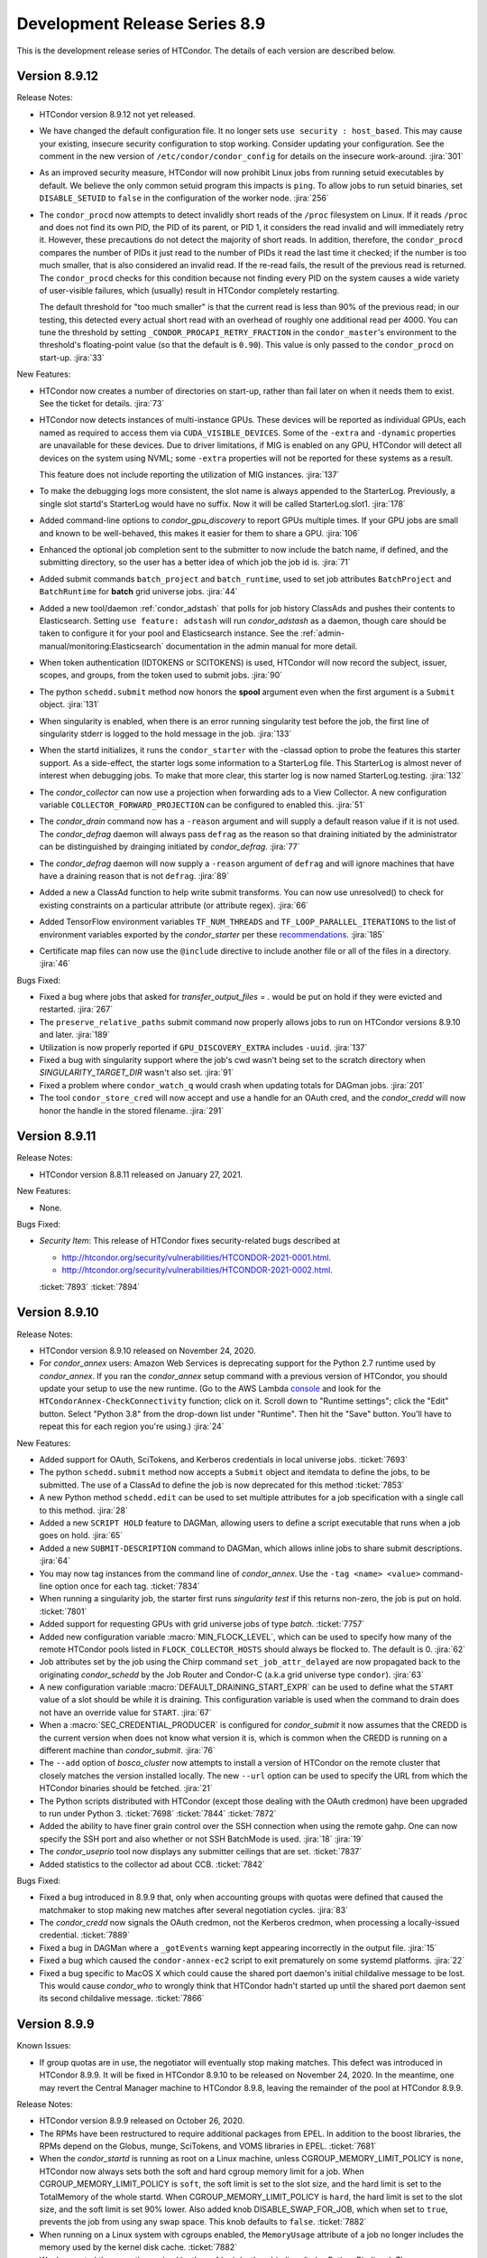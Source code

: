 Development Release Series 8.9
==============================

This is the development release series of HTCondor. The details of each
version are described below.

Version 8.9.12
--------------

Release Notes:

.. HTCondor version 8.9.12 released on Month Date, 2021.

- HTCondor version 8.9.12 not yet released.

- We have changed the default configuration file.  It no longer sets
  ``use security : host_based``.  This may cause your existing, insecure
  security configuration to stop working.  Consider updating your
  configuration.  See the comment in the new version of
  ``/etc/condor/condor_config`` for details on the insecure work-around.
  :jira:`301`

- As an improved security measure, HTCondor will now prohibit Linux jobs
  from running setuid executables by default.  We believe the only common setuid
  program this impacts is ``ping``.  To allow jobs to run setuid binaries,
  set ``DISABLE_SETUID`` to ``false`` in the configuration of the worker
  node.
  :jira:`256`

- The ``condor_procd`` now attempts to detect invalidly short reads of
  the ``/proc`` filesystem on Linux.  If it reads ``/proc`` and does not
  find its own PID, the PID of its parent, or PID 1, it considers the read
  invalid and will immediately retry it.  However, these precautions do
  not detect the majority of short reads.  In addition, therefore, the
  ``condor_procd`` compares the number of PIDs it just read to the number
  of PIDs it read the last time it checked; if the number is too much
  smaller, that is also considered an invalid read.  If the re-read fails,
  the result of the previous read is returned.  The ``condor_procd`` checks
  for this condition because not finding every PID on the system causes
  a wide variety of user-visible failures, which (usually) result in HTCondor
  completely restarting.

  The default threshold for "too much smaller" is that the current read is less
  than 90% of the previous read; in our testing, this detected every actual
  short read with an overhead of roughly one additional read per 4000.  You
  can tune the threshold by setting ``_CONDOR_PROCAPI_RETRY_FRACTION``
  in the ``condor_master``'s environment to the threshold's floating-point
  value (so that the default is ``0.90``).  This value is only passed to the
  ``condor_procd`` on start-up.
  :jira:`33`

New Features:

- HTCondor now creates a number of directories on start-up, rather than
  fail later on when it needs them to exist.  See the ticket for details.
  :jira:`73`

- HTCondor now detects instances of multi-instance GPUs.  These devices will
  be reported as individual GPUs, each named as required to access them via
  ``CUDA_VISIBLE_DEVICES``.  Some of the ``-extra`` and ``-dynamic``
  properties are unavailable for these devices.  Due to driver limitations,
  if MIG is enabled on any GPU, HTCondor will detect all devices on the system
  using NVML; some ``-extra`` properties will not be reported for these
  systems as a result.

  This feature does not include reporting the utilization of MIG instances.
  :jira:`137`

- To make the debugging logs more consistent, the slot name is always
  appended to the StarterLog.  Previously, a single slot startd's 
  StarterLog would have no suffix.  Now it will be called StarterLog.slot1.
  :jira:`178`
  
- Added command-line options to *condor_gpu_discovery* to report GPUs
  multiple times.  If your GPU jobs are small and known to be well-behaved,
  this makes it easier for them to share a GPU.
  :jira:`106`

- Enhanced the optional job completion sent to the submitter to now
  include the batch name, if defined, and the submitting directory,
  so the user has a better idea of which job the job id is.
  :jira:`71`

- Added submit commands ``batch_project`` and ``batch_runtime``, used to
  set job attributes ``BatchProject`` and ``BatchRuntime`` for **batch**
  grid universe jobs.
  :jira:`44`

- Added a new tool/daemon :ref:`condor_adstash` that polls for job history
  ClassAds and pushes their contents to Elasticsearch. Setting ``use
  feature: adstash`` will run *condor_adstash* as a daemon, though
  care should be taken to configure it for your pool and Elasticsearch
  instance. See the :ref:`admin-manual/monitoring:Elasticsearch`
  documentation in the admin manual for more detail.

- When token authentication (IDTOKENS or SCITOKENS) is used, HTCondor will
  now record the subject, issuer, scopes, and groups, from the token used to
  submit jobs.
  :jira:`90`

- The python ``schedd.submit`` method now honors the **spool** argument
  even when the first argument is a ``Submit`` object.
  :jira:`131`

- When singularity is enabled, when there is an error running singularity
  test before the job, the first line of singularity stderr is logged to 
  the hold message in the job.
  :jira:`133`

- When the startd initializes, it runs the ``condor_starter`` with the
  -classad option to probe the features this starter support.  As a
  side-effect, the starter logs some information to a StarterLog file.
  This StarterLog is almost never of interest when debugging jobs. To
  make that more clear, this starter log is now named StarterLog.testing.
  :jira:`132`

- The *condor_collector* can now use a projection when forwarding ads to a
  View Collector.  A new configuration variable ``COLLECTOR_FORWARD_PROJECTION``
  can be configured to enabled this.
  :jira:`51`

- The *condor_drain* command now has a ``-reason`` argument and will supply a default
  reason value if it is not used.  The *condor_defrag* daemon will always pass ``defrag``
  as the reason so that draining initiated by the administrator can be distinguished
  by drainging initiated by *condor_defrag*.
  :jira:`77`

- The  *condor_defrag* daemon will now supply a ``-reason`` argument of ``defrag``
  and will ignore machines that have have a draining reason that is not ``defrag``.
  :jira:`89`

- Added a new a ClassAd function to help write submit transforms.  You can now use unresolved()
  to check for existing constraints on a particular attribute (or attribute regex).
  :jira:`66`

- Added TensorFlow environment variables ``TF_NUM_THREADS`` and
  ``TF_LOOP_PARALLEL_ITERATIONS`` to the list of environment variables
  exported by the *condor_starter* per these
  `recommendations <https://github.com/theislab/diffxpy/blob/master/docs/parallelization.rst>`_.
  :jira:`185`

- Certificate map files can now use the ``@include`` directive to include another file
  or all of the files in a directory.
  :jira:`46`


Bugs Fixed:

- Fixed a bug where jobs that asked for `transfer_output_files = .` would
  be put on hold if they were evicted and restarted.
  :jira:`267`

- The ``preserve_relative_paths`` submit command now properly allows jobs
  to run on HTCondor versions 8.9.10 and later.
  :jira:`189`

- Utilization is now properly reported if ``GPU_DISCOVERY_EXTRA`` includes
  ``-uuid``.
  :jira:`137`

- Fixed a bug with singularity support where the job's cwd wasn't
  being set to the scratch directory when `SINGULARITY_TARGET_DIR` wasn't
  also set.
  :jira:`91`

- Fixed a problem where ``condor_watch_q`` would crash when updating totals for DAGman jobs.
  :jira:`201`

- The tool ``condor_store_cred`` will now accept and use a handle for an OAuth
  cred, and the *condor_credd* will now honor the handle in the stored filename.
  :jira:`291`

Version 8.9.11
--------------

Release Notes:

- HTCondor version 8.8.11 released on January 27, 2021.

New Features:

- None.

Bugs Fixed:

-  *Security Item*: This release of HTCondor fixes security-related bugs
   described at

   -  `http://htcondor.org/security/vulnerabilities/HTCONDOR-2021-0001.html <http://htcondor.org/security/vulnerabilities/HTCONDOR-2021-0001.html>`_.
   -  `http://htcondor.org/security/vulnerabilities/HTCONDOR-2021-0002.html <http://htcondor.org/security/vulnerabilities/HTCONDOR-2021-0002.html>`_.

   :ticket:`7893`
   :ticket:`7894`

Version 8.9.10
--------------

Release Notes:

- HTCondor version 8.9.10 released on November 24, 2020.

- For *condor_annex* users: Amazon Web Services is deprecating support for
  the Python 2.7 runtime used by *condor_annex*.  If you ran the
  *condor_annex* setup command with a previous version of HTCondor, you
  should update your setup to use the new runtime.  (Go to the AWS Lambda
  `console <https://console.aws.amazon.com/lambda>`_ and look for the
  ``HTCondorAnnex-CheckConnectivity`` function; click on it.  Scroll
  down to "Runtime settings"; click the "Edit" button.  Select "Python 3.8"
  from the drop-down list under "Runtime".  Then hit the "Save" button.
  You'll have to repeat this for each region you're using.)
  :jira:`24`

New Features:

- Added support for OAuth, SciTokens, and Kerberos credentials in local
  universe jobs.
  :ticket:`7693`

- The python ``schedd.submit`` method now accepts a ``Submit`` object and itemdata
  to define the jobs, to be submitted.  The use of a ClassAd to define the job is now deprecated
  for this method
  :ticket:`7853`

- A new Python method ``schedd.edit`` can be used to set multiple attributes for a job specification
  with a single call to this method.
  :jira:`28`

- Added a new ``SCRIPT HOLD`` feature to DAGMan, allowing users to define a
  script executable that runs when a job goes on hold.
  :jira:`65`

- Added a new ``SUBMIT-DESCRIPTION`` command to DAGMan, which allows inline
  jobs to share submit descriptions.
  :jira:`64`

- You may now tag instances from the command line of `condor_annex`.  Use
  the ``-tag <name> <value>`` command-line option once for each tag.
  :ticket:`7834`

- When running a singularity job, the starter first runs `singularity test`
  if this returns non-zero, the job is put on hold.
  :ticket:`7801`

- Added support for requesting GPUs with grid universe jobs of type `batch`.
  :ticket:`7757`

- Added new configuration variable :macro:`MIN_FLOCK_LEVEL`, which can be
  used to specify how many of the remote HTCondor pools listed in
  ``FLOCK_COLLECTOR_HOSTS`` should always be flocked to.
  The default is 0.
  :jira:`62`

- Job attributes set by the job using the Chirp command
  ``set_job_attr_delayed`` are now propagated back to the originating
  *condor_schedd* by the Job Router and Condor-C (a.k.a grid universe type
  ``condor``).
  :jira:`63`

- A new configuration variable :macro:`DEFAULT_DRAINING_START_EXPR` can be used to define
  what the ``START`` value of a slot should be while it is draining. This configuration variable
  is used when the command to drain does not have an override value for ``START``.
  :jira:`67`

- When a :macro:`SEC_CREDENTIAL_PRODUCER` is configured for *condor_submit* it now
  assumes that the CREDD is the current version when does not know what version it is,
  which is common when the CREDD is running on a different machine than *condor_submit*.
  :jira:`76`

- The ``--add`` option of *bosco_cluster* now attempts to install a version
  of HTCondor on the remote cluster that closely matches the version installed
  locally.
  The new ``--url`` option can be used to specify the URL from which the
  HTCondor binaries should be fetched.
  :jira:`21`

- The Python scripts distributed with HTCondor (except those dealing
  with the OAuth credmon) have been upgraded to run under Python 3.
  :ticket:`7698`
  :ticket:`7844`
  :ticket:`7872`

- Added the ability to have finer grain control over the SSH connection when
  using the remote gahp. One can now specify the SSH port and also
  whether or not SSH BatchMode is used.
  :jira:`18`
  :jira:`19`

-  The *condor_useprio* tool now displays any submitter ceilings that are set.
   :ticket:`7837`

- Added statistics to the collector ad about CCB.
  :ticket:`7842`

Bugs Fixed:

- Fixed a bug introduced in 8.9.9 that, only when accounting groups with quotas
  were defined that caused the matchmaker to stop making new matches after several
  negotiation cycles.
  :jira:`83`

- The *condor_credd* now signals the OAuth credmon, not the Kerberos credmon,
  when processing a locally-issued credential.
  :ticket:`7889`

- Fixed a bug in DAGMan where a ``_gotEvents`` warning kept appearing
  incorrectly in the output file.
  :jira:`15`
  
- Fixed a bug which caused the ``condor-annex-ec2`` script to exit prematurely
  on some systemd platforms.
  :jira:`22`

- Fixed a bug specific to MacOS X which could cause the shared port daemon's
  initial childalive message to be lost.  This would cause `condor_who` to
  wrongly think that HTCondor hadn't started up until the shared port daemon
  sent its second childalive message.
  :ticket:`7866`

Version 8.9.9
-------------

Known Issues:

- If group quotas are in use, the negotiator will eventually stop making
  matches. This defect was introduced in HTCondor 8.9.9. It will be fixed in
  HTCondor 8.9.10 to be released on November 24, 2020.
  In the meantime, one may revert the Central Manager machine to HTCondor
  8.9.8, leaving the remainder of the pool at HTCondor 8.9.9.

Release Notes:

-  HTCondor version 8.9.9 released on October 26, 2020.

-  The RPMs have been restructured to require additional packages from EPEL.
   In addition to the boost libraries, the RPMs depend on the Globus, munge,
   SciTokens, and VOMS libraries in EPEL.
   :ticket:`7681`

-  When the *condor_startd* is running as root on a Linux machine,
   unless CGROUP_MEMORY_LIMIT_POLICY is ``none``, HTCondor now always
   sets both the soft and hard cgroup memory limit for a job. When
   CGROUP_MEMORY_LIMIT_POLICY is ``soft``, the soft limit is set to the
   slot size, and the hard limit is set to the TotalMemory of the whole
   startd.  When CGROUP_MEMORY_LIMIT_POLICY is ``hard``, the hard limit
   is set to the slot size, and the soft limit is set 90% lower.
   Also added knob DISABLE_SWAP_FOR_JOB, which when set to ``true``, 
   prevents the job from using any swap space. This knob defaults to ``false``.
   :ticket:`7882`

- When running on a Linux system with cgroups enabled, the ``MemoryUsage``
  attribute of a job no longer includes the memory used by the kernel disk
  cache.
  :ticket:`7882`

-  We deprecated the exceptions raised by the
   :ref:`apis/python-bindings/index:Python Bindings`.  The new
   exceptions all inherit from :class:`~htcondor.HTCondorException` or
   :class:`~classad.ClassAdException`, according to the originating module.  For
   backwards-compatibility, the new exceptions all also inherit the class
   of each exception type they replaced.
   :ticket:`6935`

-  We changed the default value of ``PROCD_ADDRESS`` on Windows to make it
   less likely for multiple instances of HTCondor on the machine to collide.
   :ticket:`7789`

-  The *condor_schedd* will no longer modify a job's ``User`` attribute when the job's
   ``NiceUser`` attribute is set.  The ``nice_user`` submit keyword is now implemented
   entirely by *condor_submit*.   Because of this change the ``nice_user`` mechanism
   will only work when *condor_submit* and the *condor_schedd* are both version 8.9.9 or later.
   :ticket:`7783`

New Features:

-  You may now instruct HTCondor to record certain information about the
   files present in the top level of a job's sandbox and the job's environment
   variables.  The list of files is recorded when transfer-in completes
   and again when transfer-out starts.  Set ``manifest`` to ``true`` in your
   submit file to enable, or ``manifest_dir`` to specify where the lists
   are recorded.  See the :ref:`man-pages/condor_submit:*condor_submit*`
   man page for details.
   :ticket:`7381`

   This feature is not presently available on Windows.

- DAGMan now waits for ``PROVISIONER`` nodes to reach a ready status before 
  submitting any other jobs.
  :ticket:`7610`

- Added a ``-Dot`` argument to *condor_dagman* which tells DAGMan to simply
  output a .dot file graphic representation of the dag, then exit immediately
  without submitting any jobs.
  :ticket:`7796`

- Set a variety of defaults into *condor_dagman* so it can now easily be
  invoked directly from the command line using ``condor_dagman mydag.dag``
  :ticket:`7806`

- Singularity jobs now ignore bind mount directories if the source
  directory for the bind mount does not exist on the host machine
  :ticket:`7807`

- Singularity jobs now ignore bind mount directories if the target
  directory for the bind mount does not exist in the image and
  SINGULARITY_IGNORE_MISSING_BIND_TARGET is set to ``true``
  (default is ``false``).
  :ticket:`7846`

- Improved startup time of the daemons.
  :ticket:`7799`

-  Added a machine-ad attribute, ``LastDrainStopTime``, which records the last
   time a drain command was cancelled.  Added two attributes to the defrag
   daemon's ad, ``RecentCancelsList`` and ``RecentDrainsList``, which record
   information about the last ten cancel or drain commands, respectively,
   that the defrag daemon sent.
   :ticket:`7732`

-  The accounting group that the ``nice_user`` submit command puts jobs into is now
   configurable by setting ``NICE_USER_ACCOUNTING_GROUP_NAME`` in the configuration
   of *condor_submit*.
   :ticket:`7792`

- Python 3 bindings are now available on macOS. They are linked against
  Python 3.8 provided by python.org.
  :ticket:`7090`

-  Added `oauth-services` method to the python-bindings :class:`~htcondor.Submit` class. 
   The python-bindings :class:`~htcondor.CredCheck` class can now be used to check if the
   OAuth services that a job needs are present before the job is submitted.
   :ticket:`7606`

-  The Python API daemon objects :class:`~htcondor.Schedd`, :class:`~htcondor.Startd`,
   :class:`~htcondor.Negotiator` and :class:`~htcondor.Credd` now have a location member
   whose value can be passed to the constructor of a class of the same type to create a new
   object pointing to the same HTCondor daemon.
   :ticket:`7670`

-  The Python API daemon object :class:`~htcondor.Schedd` constructor now accepts None
   and interprets that to be the address of the local HTCondor Schedd.
   :ticket:`7668`

-  The Python API now includes the job status enumeration.
   :ticket:`7726`

-  The Python API methods that take a constraint argument will now accept an :class:``~classad.ExprTree``
   in addition to the native Python types, string, bool, int and None.
   :ticket:`7657`

- Updated the ``htcondor.Submit.from_dag()`` Python binding to support the
  full range of command-line arguments available to *condor_submit_dag*.
  :ticket:`7823`

- Added the :mod:`htcondor.personal` module to the Python bindings. Its primary
  feature is the :class:`htcondor.personal.PersonalPool` class, which is
  responsible for managing the life-cycle of a "personal" single-machine
  HTCondor pool. A personal pool can (for example) be used for testing and
  development of HTCondor workflows before deploying to a larger pool.
  Personal pools do not require administrator/root privileges.
  HTCondor itself must still be installed on your system.
  :ticket:`7745`

- Added a family of version comparison functions to ClassAds.
  :ticket:`7504`

- Added the OAuth2 Credmon (aka "SciTokens Credmon") daemon
  (*condor_credmon_oauth*), WSGI application, helper libraries, example
  configuration, and documentation to HTCondor for Enterprise Linux 7
  platforms.
  :ticket:`7741`

- The *bosco_cluster* can optionally specify the remote installation directory.
  :ticket:`7843`

- HTCondor lets the administrator know when a SciToken mapping contains a
  trailing slash and optionally allow it to map. It is easy for an administrator
  to overlook the trailing slash when cutting a pasting from a browser.
  :ticket:`7557`

Bugs Fixed:

-  Fixed a bug that could cause the *condor_schedd* to abort if a SUBMIT_REQUIREMENT
   prevented a late materialization job from materializing.
   :ticket:`7874`

-  ``condor_annex -check-setup`` now respects the configuration setting
   ``ANNEX_DEFAULT_AWS_REGION``.  In addition, ``condor_annex -setup`` now
   sets ``ANNEX_DEFAULT_AWS_REGION`` if it hasn't already been set.  This
   makes first-time setup in a non-default region much less confusing.
   :ticket:`7832`

-  Fixed a bug introduced in 8.9.6 where enabling pid namespaces in the startd
   would make every job go on hold.
   :ticket:`7797`

-  *condor_watch_q* now correctly groups jobs submitted by DAGMan after
   *condor_watch_q* has started running.
   :ticket:`7800`

-  Fixed a bug in the ClassAd library where calling the ClassAd sum function
   on an empty list returned undefined.  It now returns 0.
   :ticket:`7838`

-  Fixed a bug in Docker Universe that caused a confusing warning message
   about an unaccessible file in /root/.docker 
   :ticket:`7805`

-  Fixed a bug in the *condor_collector* that caused it to handle queries
   from the *condor_negotiator* at normal priority instead of high priority.
   :ticket:`7729`

-  Fixed attribute ``ProportionalSetSizeKb`` to behave the same as
   ``ResidentSetSize`` in the slot ad.
   :ticket:`7787`

-  Removed the Java benchmark ``JavaMFlops`` from the machine ad.
   :ticket:`7795`

-  Read IDTOKENS used by daemons with the correct UID.
   :ticket:`7767`

-  Fixed the Python ``htcondor.Submit.from_dag()`` binding so it now throws an
   ``IOError`` exception when the specified .dag file is not found.
   :ticket:`7808`

-  Fixed a bug that would cause a job to go on hold with a memory usage
   exceeded message in the rare case where the usage could not be obtained.
   :ticket:`7886`

-  *condor_q* no longer prints misleading message about the matchmaker
   when asked to analyze a job.
   :ticket:`5834`

Version 8.9.8
-------------

Release Notes:

- HTCondor version 8.9.8 released on August 6, 2020.

- Fixed some issues with the *condor_schedd* validating attribute values and actions from
  *condor_qedit*. Certain edits could cause the *condor_schedd* to enter an invalid state
  and in some cases would required editing of the job queue to restore the *condor_schedd*
  to operation. While no security exploits are known to be possible, mischievous
  users could potentially disrupt the operation of the *condor_schedd*. A more detailed
  description and workaround for these issues can be found in the ticket.
  :ticket:`7784`

- The ``SHARED_PORT_PORT`` setting is now honored. If you are using
  a non-standard port on machines other than the Central Manager, this
  bug fix will a require configuration change in order to specify
  the non-standard port.
  :ticket:`7697`

-  API change in the Python bindings.  The :class:`classad.ExprTree` constructor
   now tries to parse the entire string passed to it.  Failure results in a
   :class:`SyntaxError`.  This prevents strings like ``"foo = bar"`` from silently
   being parsed as just ``foo`` and causing unexpected results.
   :ticket:`7607`

-  API change in the Python bindings.  The :class:`classad.ExprTree` constructor
   now accepts :class:`classad.ExprTree` (creating an identical copy)
   in addition to strings, making it easier to handle inputs uniformly.
   :ticket:`7654`

-  API change in the Python bindings: we deprecated ``Schedd.negotiate()``.
   :ticket:`7524`

-  API change in the Python bindings: we deprecated the classes
   ``htcondor.Negotiator``, ``htcondor.FileLock``, ``htcondor.EventIterator``,
   and ``htcondor.LogReader``,  as well as the functions ``htcondor.lock()``
   and ``htcondor.read_events()``.
   :ticket:`7690`

- API change in the Python bindings: the methods
  :meth:`htcondor.Schedd.query`,
  :meth:`htcondor.Schedd.xquery`, and
  :meth:`htcondor.Schedd.history`
  now use the argument names ``constraint`` and ``projection``
  (for the query condition and the attributes to return from the query)
  consistently.
  The old argument names (``requirements`` and ``attr_list``) are deprecated,
  but will still work (raising a :class:`FutureWarning` when used) until a future
  release.
  :ticket:`7630`

-  Removed the *condor_dagman* ``node_scheduler`` module, which contains
   earlier implementations of several DAGMan components and has not been used
   in a long time.
   :ticket:`7674`

New Features:

-  Added a new Python bindings sub-package, :mod:`htcondor.dags`, which contains
   tools for writing DAGMan input files programmatically using
   high-level abstractions over the basic DAGMan constructs.
   There is a new tutorial at :doc:`/apis/python-bindings/tutorials/index`
   walking through a basic use case.
   :mod:`htcondor.dags` is very new and its API has not fully stabilized;
   it is possible that there will be deprecations and breaking changes
   in the near future.
   Bug reports and feature requests greatly encouraged!
   :ticket:`7682`

-  Added a new Python bindings subpackage, :mod:`htcondor.htchirp`.
   This subpackage provides the :class:`HTChirp` and :func:`condor_chirp`
   objects for using the Chirp protocol inside a ``+WantIOProxy =
   true`` job.
   :ticket:`7330`

-  Added a new tool, *condor_watch_q*, a live-updating job status tracker
   that does not repeatedly query the *condor_schedd* like ``watch condor_q``
   would. It includes options for colored output, progress bars, and a minimal
   language for exiting when certain conditions are met.
   The man page can be found here: :ref:`condor_watch_q`.
   *condor_watch_q* is still under development;
   several known issues are summarized in the ticket.
   :ticket:`7343`

-  When the *condor_master* starts in background mode, which is the default,
   control is not returned until the background *condor_master* has created
   the MasterLog and is ready to accept commands.
   :ticket:`7667`

-  Added options ``-short-uuid`` and ``-uuid`` to the *condor_gpu_discovery*
   tool. These options use the NVIDIA uuid assigned to each GPU to produce
   stable identifiers for each GPU so that devices can be taken offline without
   causing confusion about which of the remaining devices a job is using.
   :ticket:`7696`

-  Configuration variables of the form :macro:`OFFLINE_MACHINE_RESOURCE_<TAG>` such as
   :macro:`OFFLINE_MACHINE_RESOURCE_GPUs` will now take effect on a *condor_reconfig*.
   :ticket:`7651`

-  HTCondor now supports setting an upper bound on the number of cores user can
   be given.  This is called the submitter ceiling. The ceiling can be set with
   the ``condor_userprio -setceiling`` command line option.
   :ticket:`7702`

-  The *condor_startd* now detects whether user namespaces can be created by
   unprivileged processes.  If so, it advertises the ClassAd attribute
   ``HasUserNamespaces``. In this case, container managers like
   singularity can be run without setuid root.
   :ticket:`7625`

-  Added a :macro:`SEC_CREDENTIAL_SWEEP_DELAY` configuration parameter which
   specifies how long, in seconds, we should wait before cleaning up unused
   credentials.
   :ticket:`7484`

-  *classad_eval* now allows its first (ClassAd) argument to be just the
   interior of a single ClassAd.  That is, you no longer need to surround
   the first argument with square brackets.  This means that
   ``classad_eval 'x = y; y = 7' 'x'`` will now correctly return ``7``.
   :ticket:`7621`

-  *classad_eval* now allows you to freely mix (partial) ClassAds,
   single attribute assignments, and the expressions you want to evaluate.
   This means that ``classad_eval 'x = y' 'y = 7' 'x'`` will now return
   ``7``.  The ad used to evaluate an expression will be printed before
   the expression's result, unless doing so would repeat the previous
   expression's ad; use the ``-quiet`` flag to disable.
   :ticket:`7341`

-  Improved the efficiency of process monitoring in macOS.
   :ticket:`7708`

-  The *condor_startd* now handles :macro:`STARTD_SLOT_ATTRS` after
   :macro:`STARTD_ATTRS` and :macro:`STARTD_PARTITIONABLE_SLOT_ATTRS`
   so that custom slot attributes describing the resources of
   dynamic children can be referred to by :macro:`STARTD_SLOT_ATTRS`
   :ticket:`7588`

-  Updated *condor_q* so when called with the ``-dag`` flag and a DAGMan job
   ID, it will display all jobs running under any nested sub-DAGs.
   :ticket:`7483`

-  Direct job submission in *condor_dagman* now reports warning messages related
   to job submission (for example, possible typos in submit arguments) to help
   debug problems with jobs not running correctly.
   :ticket:`7568`

-  *condor_dagman* now allows jobs to be described with an inline submit
   description, instead of referencing a separate submit file. See the
   :ref:`users-manual/dagman-workflows:inline submit descriptions` section for
   more details.
   :ticket:`7352`

-  Improved messaging for the *condor_drain* tool to indicate that it is only
   draining the single specified *condor_startd*. If the target host has 
   multiple *condor_startd* daemons running, the other instances will not be
   drained.
   :ticket:`7664`

-  Added new authentication method names ``FAMILY`` and ``MATCH``.
   These represent automated establishment of trust between daemons.
   They can not be used as values for configuration parameters such as
   :macro:`SEC_DEFAULT_AUTHENTICATION_METHODS`.
   ``FAMILY`` represents a security session between daemons within the same
   family of OS processes.
   ``MATCH`` represents a security session between daemons mediated through
   a central manager (*condor_collector* and *condor_negotiator*) that both
   daemons trust.
   These values will be most visible in the attribute
   ``AuthenticationMethod`` in ClassAds advertised in the *condor_collector*.
   :ticket:`7683`

- Added a new submit file option, ``docker_network_type = none``, which
  causes a docker universe job to not have any network connectivity.
  :ticket:`7701`

- Docker jobs now respect CPU Affinity.
  :ticket:`7627`

- Added a ``debug`` option to *bosco_cluster* to help diagnose ssh failures.
  :ticket:`7712`

- The *condor_submit* executable will not abort if the submitting user has a
  gid of 0.  Jobs still will not run with root privileges, but this allows jobs to
  be submitted which are assigned an ``Owner`` via the result of user mapping
  from authentication.
  :ticket:`7662`

- The *condor_store_cred* tool can now be used to manage different
  kinds of credentials, including Password, Kerberos, and OAuth.
  :ticket:`6868`

Bugs Fixed:

- Fixed a segmentation fault in the *condor_schedd* that could happen on some platforms
  when handling certain *condor_startd* failures after invoking *condor_now*.
  :ticket:`7692`

- *classad_eval* no longer ignores trailing garbage in its first (ClassAd)
  argument.  This prevents  ``classad_eval 'x = y; y = 7' 'x'`` from
  incorrectly returning ``undefined``.
  :ticket:`7621`

- An ID token at the end of a file lacking a trailing newline is no longer ignored.
  :ticket:`7499`

- *condor_token_request_list* will now correctly list requests with request IDs
  starting with the number ``0``.
  :ticket:`7641`

- Fixed a bug introduced in 8.9.3 that cause the *condor_chirp* tool to crash
  when passed the ``getfile`` argument.
  :ticket:`7612`

- Added ``OMP_THREAD_LIMIT`` to list of environment variables to let programs like
  ``R`` know the maximum number of threads it should use.
  :ticket:`7649`

- Fixed a bug in Docker Universe that prevented administrator-defined
  bind-mounts from working correctly.
  :ticket:`7635`

- If the administrator of an execute machine has disabled file transfer plugins
  by setting :macro:`ENABLE_URL_TRANSFERS` to ``False``, then the machine Ad in
  the collector will no longer advertise support, which will prevent jobs from
  matching there and attempting to run.
  :ticket:`7707`

- Fixed a bug in *condor_dagman* where completed jobs incorrectly showed a 
  warning message related to job events.
  :ticket:`7548`

- Stopped HTCondor from sweeping OAuth credentials too aggressively, during the
  window between credential creation and job submission.  The *condor_credd*
  will now wait :macro:`SEC_CREDENTIAL_SWEEP_INTERVAL` seconds before cleaning
  them up, and the default is 300 seconds.
  :ticket:`7484`

- When authenticating, clients now only suggest methods that it supports,
  rather than providing a list of methods where it will reject some. This
  improves the initial security handshake.
  :ticket:`7500`

- For RPM installations, the HTCondor Python bindings RPM will now be
  automatically installed whenever the `condor` RPM is installed.
  :ticket:`7647`

- Bosco will use the newer version (1.3) of the tarballs on Enterprise Linux
  7 and 8.
  :ticket:`7753`

- HTCondor no longer probes the file transfer plugins except in the starter
  and then only if they are actually being used.  This was potentially adding
  delays to starting individual shadows, which when starting a lot of shadows
  could lead to scalability issues on a submit machine.
  :ticket:`7688`

Version 8.9.7
-------------

Release Notes:

- HTCondor version 8.9.7 released on May 20, 2020.

- The ``TOKEN`` authentication method has been renamed to ``IDTOKENS`` to
  better differentiate it from the ``SCITOKENS`` method.  All sites are
  encouraged to update their configurations accordingly; however, the
  configuration files and wire protocol remains backward compatible with
  prior releases.
  :ticket:`7540`

- HTCondor now advertises ``CUDAMaxSupportedVersion`` (when appropriate).  This
  attribute is an integer representation of the highest CUDA version the
  machine's driver supports.  HTCondor no longer advertises the attribute
  ``CUDARuntimeVersion``.
  :ticket:`7413`

- If you know what a shared port ID is, it may interest you to learn that
  starters in this version of HTCondor use their slot names, if available,
  in their shared port IDs.
  :ticket:`7510`

New Features:

- You may now specify that HTCondor only transfer files when the job
  succeeds (as defined by ``success_exit_code``).  Set ``when_to_transfer_output``
  to ``ON_SUCCESS``.  When you do, HTCondor will transfer files only when the
  job exits (in the sense of ``ON_EXIT``) with the specified success code.  This
  is intended to prevent unsuccessful jobs from going on hold because they
  failed to produce the expected output (file(s)).
  :ticket:`7270`

- HTCondor may now preserve the relative paths you specify when transferring
  files.  See the :doc:`/man-pages/condor_submit` man page about
  ``preserve_relative_paths``.
  :ticket:`7338`

- You may now specify a distinct list of files for use with the vanilla
  universe's support for application-level checkpointing
  (``checkpoint_exit_code``).  Use ``transfer_checkpoint_files`` if you'd
  like to shorten your ``transfer_output_files`` list by removing files
  only needed for checkpoints.  See the :doc:`/man-pages/condor_submit`
  man page.
  :ticket:`7269`

- The *condor_job_router* configuration and transform language has changed.
  The Job Router will still read the old configuration and transforms, but
  the new configuration syntax is much more flexible and powerful.

  - Routes are now a modified form of job transform. :macro:`JOB_ROUTER_ROUTE_NAMES``
    defines both the order and which routes are enabled
  - Multiple pre-route and post-route transforms that apply to all routes can be defined.
  - The Routes and transforms use the same syntax and transform engine as 
    :macro:`SUBMIT_TRANSFORM_NAMES`.

  :ticket:`7432`

- HTCondor now offers a submit command, ``cuda_version``, so that jobs can
  describe which CUDA version (if any) they use.  HTCondor will use that
  information to match the job with a machine whose driver supports that
  version of CUDA.  See the :doc:`/man-pages/condor_submit` man page.
  :ticket:`7413`

- Tokens can be blacklisted by setting the :macro:`SEC_TOKEN_BLACKLIST_EXPR`
  configuration parameter to an expression matching the token contents.
  Further, a unique ID has been added to all generated tokens, allowing
  individual tokens to be blacklisted.
  :ticket:`7449`
  :ticket:`7450`

- If the *condor_master* cannot authenticate with the collector then it will
  automatically attempt to request an ID token (which the collector
  administrator can subsequently approve).  This now matches the behavior of
  the *condor_schedd* and *condor_startd*. :ticket:`7447`

- The *condor_token_request_list* can now print out pending token requests
  when invoked with the ``-json`` flag. :ticket:`7454`

- Request IDs used for *condor_token_request* are now zero-padded, ensuring
  they are always a fixed length. :ticket:`7461`

- All token generation and usage is now logged using HTCondor's audit log
  mechanism. :ticket:`7450`

- The new :macro:`SEC_TOKEN_REQUEST_LIMITS` configuration parameter allows
  administrators to limit the authorizations available to issued tokens.
  :ticket:`7455`

- HTCondor now allows OAuth tokens and Kerberos credentials to be
  enabled on the same machine.  This involves some changes to the
  way these two features are configured.  *condor_store_cred* and the Python
  bindings has new commands to allow Kerberos and OAuth credentials to be stored
  and queried.
  :ticket:`7462`

- The submit command ``getenv`` can now be a list of environment variables
  to import and not just ``True`` or ``False``.
  :ticket:`7572`

- The *condor_history* command now has a ``startd`` option to query the *condor_startd*
  history file.  This works for both local and remote queries.
  :ticket:`7538`

- The ``-submitters`` argument to *condor_q`* now correctly shows jobs for the
  given submitter name, even when the submitter name is an accounting group.
  :ticket:`7616`

- The accountant ads that *condor_userprio* displays have two new attributes.
  The ``SubmitterLimit`` contains the fair share, in number of cores, that this
  submitter should have access to, if they have sufficient jobs, and they all match.
  The ``SubmitterShares`` is the percentage of the pool they should have access to.
  :ticket:`7626`
  :ticket:`7453`

- When running on a Linux system with cgroups enabled, the MemoryUsage
  attribute of a job now includes the memory used by the kernel disk
  cache.  This helps users set Request_Memory to more useful values.
  :ticket:`7442`

- Docker universe now works inside an unprivileged personal HTCondor,
  if you give the user starting the personal condor rights to run the
  docker commands.
  :ticket:`7485`

- The *condor_master* and other condor daemons can now run as PID 1.
  This is useful when starting HTCondor inside a container.
  :ticket:`7472`

- When worker nodes are running on CPUs that support the AVX512 instructions,
  the *condor_startd* now advertises that fact with has_avx512 attributes.
  :ticket:`7528`

- Added ``GOMAXPROCS`` to the default list of environment variables that are
  set to the number of CPU cores allocated to the job.
  :ticket:`7418`

- Added the option for *condor_dagman* to remove jobs after reducing
  MaxJobs to a value lower than the number of currently running jobs. This
  behavior is controlled by the
  :macro:`DAGMAN_REMOVE_JOBS_AFTER_LIMIT_CHANGE` macro, which defaults to False.
  :ticket:`7368`

- The new configuration parameter :macro:`NEGOTIATOR_SUBMITTER_CONSTRAINT`
  defines an expression which constrains which submitter ads are considered for
  matchmaking by the *condor_negotiator*.
  :ticket:`7490`

- Removed the unused and always set to zero job attribute LocalUserCpu
  and LocalSysCpu
  :ticket:`7546`

- *condor_submit* now treats ``request_gpu`` as a typo and suggests
  that ``request_gpus`` may have been what was intended.  This is the 
  same way that it treats ``request_cpu``.
  :ticket:`7421`

- Feature to enhance the reliability of *condor_ssh_to_job* is now on
  by default: :macro:`CONDOR_SSH_TO_JOB_FAKE_PASSWD_ENTRY` is now ``true``
  :ticket:`7536`

- Enhanced the dataflow jobs that we introduced in version 8.9.5. In
  addition to output files, we now also check the executable and stdin files.
  If any of these are newer than the input files, we consider this to be a
  dataflow job and we skip it if :macro:`SHADOW_SKIP_DATAFLOW_JOBS` set to ``True``.
  :ticket:`7488`

- When HTCondor is running as root on a Linux machine, it now makes /dev/shm
  a private mount for jobs.  This means that files written to /dev/shm in
  one job aren't visible to other jobs, and that HTCondor now cleans up
  any leftover files in /dev/shm when the job exits.  If you want to the
  old behavior of a shared /dev/shm, you can set :macro:`MOUNT_PRIVATE_DEV_SHM` 
  to ``false``.
  :ticket:`7443` 

- When configuration parameter :macro:`HAD_USE_PRIMARY` is set to ``True``,
  the collectors will be queried in the order in which they appear in
  :macro:`HAD_LIST`.
  Otherwise, the order in which the collectors are queried will be
  randomized (before, this was always done).
  :ticket:`7556`

- Added a very basic ``PROVISIONER`` node type to the *condor_dagman* parse
  language and plumbing. When this work is completed in a future release, it
  will allow users to provision remote compute resources (ie. Amazon EC2, 
  Argonne Cooley) as part of their DAG workflows, then run their jobs on
  these resources.
  :ticket:`5622`

- A new attribute ``ScratchDirFileCount`` was added to the Job ClassAd and to
  the Startd ClassAd. It contains the number of files in the job sandbox for the current job.
  This attribute will be refreshed as the same time that ``DiskUsage`` is refreshed.
  :ticket:`7486`

- A new configuration macro :macro:`SUBMIT_GENERATE_CUSTOM_RESOURCE_REQUIREMENTS` can be
  used to disable the behavior of *condor_submit* to generate Requirements clauses
  for job attributes that begin with Request
  :ticket:`7513`

- Made some performance improvements in the *condor_collector*.
  This includes new configuration parameter
  :macro:`COLLECTOR_FORWARD_CLAIMED_PRIVATE_ADS`, which reduces the amount
  of data forwarded between *condor_collector*\ s.
  :ticket:`7440`
  :ticket:`7423`

- *condor_install* can now generate a script to set environment variables
  for the "fish" shell. :ticket:`7505`

Bugs Fixed:

- The Box.com file transfer plugin now implements the chunked upload
  method, which means that uploads of 50 MB or greater are now
  possible. Prior to this implementation, jobs uploading large files
  would unexpectedly go on hold.
  :ticket:`7531`

- The *curl_plugin* previously implemented a minimum speed timeout with an
  option flag that caused memory problems in older versions of libcurl.
  We've reimplemented timeouts now using a callback that manually enforces
  a minimum 1 byte/second transfer speed.
  :ticket:`7414` 

- Some URLs for keys in AWS S3 buckets were previously of the form
  ``s3://<bucket>.s3-<region>.amazonaws.com/<key>``.  Not all regions support
  this form of address; instead, you must use URLs of the form
  ``s3://<bucket>.s3.<region>.amazonaws.com/<key>``.  HTCondor now allows
  and requires the latter; you will have to change older submit files.
  :ticket:`7517`

- Amazon's S3 service used to allow bucket names with underscores or capital
  letters.  HTCondor can now download from and upload to buckets with this
  sort of name.
  :ticket:`7477`

- The *condor_token* family of tools now respect the ``-debug`` command
  line flag. :ticket:`7448`

- The *condor_token_request_list* tool now respects the ``-reqid`` flag.
  :ticket:`7448`

- Tokens with authorization limits no longer need to explicitly list
  the ``ALLOW`` authorization, fixing a regression from 8.9.4. :ticket:`7456`

- Fixed a bug where Kerberos principals were being set incorrectly when
  :macro:`KERBEROS_SERVER_PRINCIPAL` was set.
  :ticket:`7577`

- The packaged versions of HTCondor automatically creates the directories to
  hold pool passwords, tokens, and Kerberos and OAuth credentials.
  :ticket:`7117`

- The HTCondor central manager will generate a pool password if needed on
  startup or reconfiguration. :ticket:`7634`

- Fixed a bug in reading service account credentials when submitting
  to Google Compute Engine (grid universe, grid-type ``gce``).
  :ticket:`7555`

- To work around an issue where long-running *gce_gahp* process enter a state
  where they can no longer authenticate with GCE, the daemon now restarts once
  every 24 hours.  This does not affect the jobs themselves.
  See :ref:`gce_configuration_variables`.
  :ticket:`7401`

- Fixed a bug that prevented the *condor_schedd* from effectively flocking
  to pools when resource request list prefetching is enabled, which is the
  default in HTCondor version 8.9
  :ticket:`7549`
  :ticket:`7539`

- It is now safe to call functions from the Python bindings ``htcondor`` module
  on multiple threads simultaneously. See the
  :ref:`python-bindings-thread-safety` section in the
  Python bindings documentation for more details.
  :ticket:`7359`

- Our ``htcondor.Submit.from_dag()`` Python binding now throws an exception
  when it fails, giving the programmer a chance to catch and recover. 
  Previously this just caused Python to fall over and die immediately.
  :ticket:`7337`

- The RPM packaging now obsoletes the standard universe package so that it will
  deleted upon upgrade.
  :ticket:`7444`

- Restored setting RUNPATH instead of RPATH for the libcondor_utils
  shared library and the Python bindings.
  The accidental change to setting RPATH in 8.9.5 altered how libraries
  were found when ``LD_LIBRARY_PATH`` is set.
  :ticket:`7584`

- The location for the CA certificates on Debian and Ubuntu systems is now
  properly set. :ticket:`7569`

- Fixed a bug where the *condor_schedd* and *condor_negotiator* couldn't
  talk to each other if one was version 8.9.3 and the other was version
  8.9.4 or later.
  :ticket:`7615`

Version 8.9.6
-------------

Release Notes:

-  HTCondor version 8.9.6 released on April 6, 2020.

New Features:

-  None.

Bugs Fixed:

-  *Security Item*: This release of HTCondor fixes security-related bugs
   described at

   -  `http://htcondor.org/security/vulnerabilities/HTCONDOR-2020-0001.html <http://htcondor.org/security/vulnerabilities/HTCONDOR-2020-0001.html>`_.
   -  `http://htcondor.org/security/vulnerabilities/HTCONDOR-2020-0002.html <http://htcondor.org/security/vulnerabilities/HTCONDOR-2020-0002.html>`_.
   -  `http://htcondor.org/security/vulnerabilities/HTCONDOR-2020-0003.html <http://htcondor.org/security/vulnerabilities/HTCONDOR-2020-0003.html>`_.
   -  `http://htcondor.org/security/vulnerabilities/HTCONDOR-2020-0004.html <http://htcondor.org/security/vulnerabilities/HTCONDOR-2020-0004.html>`_.

   :ticket:`7356`
   :ticket:`7427`
   :ticket:`7507`

Version 8.9.5
-------------

Release Notes:

-  HTCondor version 8.9.5 released on January 2, 2020.

New Features:

-  Implemented a *dataflow* mode for jobs. When enabled, a job whose
   1) pre-declared output files already exist, and 2) output files are
   more recent than its input files, is considered a dataflow job and
   gets skipped. This feature can be enabled by setting the
   :macro:`SHADOW_SKIP_DATAFLOW_JOBS` configuration option to ``True``.
   :ticket:`7231`

-  Added a new tool, *classad_eval*, that can evaluate a ClassAd expression in
   the context of ClassAd attributes, and print the result in ClassAd format.
   :ticket:`7339`

-  You may now specify ports to forward into your Docker container.  See
   :ref:`Docker and Networking` for details.
   :ticket:`7322`

-  Added the ability to edit certain properties of a running *condor_dagman*
   workflow: **MaxJobs**, **MaxIdle**, **MaxPreScripts**, **MaxPostScripts**.
   A user can call *condor_qedit* to set new values in the job ad, which will
   then be updated in the running workflow.
   :ticket:`7236`

-  Jobs which must use temporary credentials for S3 access may now specify
   the "session token" in their submit files.  Set ``+EC2SessionToken``
   to the name of a file whose only content is the session token.  Temporary
   credentials have a limited lifetime, which HTCondor does not help you
   manage; as a result, file transfers may fail because the temporary
   credentials expired.
   :ticket:`7407`

-  Improved the performance of the negotiator by simplifying the definition of
   the *condor_startd*'s ``WithinResourceLimits`` attribute when custom
   resources are defined.
   :ticket:`7323`

-  If you configure a *condor_startd* with different SLOT_TYPEs,
   you can use the SLOT_TYPE as a prefix for configuration entries.
   This can be useful to set different BASE_GROUPs
   for different slot types within the same *condor_startd*. For example,
   ``SLOT_TYPE_1.BASE_CGROUP = hi_prio``
   :ticket:`7390`

-  Added a new knob :macro:`SUBMIT_ALLOW_GETENV`. This defaults to ``true``. When
   set to ``false``, a submit file with `getenv = true` will become an error.
   Administrators may want to set this to ``false`` to prevent users from
   submitting jobs that depend on the local environment of the submit machine.
   :ticket:`7383`

-  *condor_submit* will no longer set the ``Owner`` attribute of jobs
   it submits to the name of the current user. It now leaves this attribute up
   to the *condor_schedd* to set.  This change was made because the
   *condor_schedd* will reject the submission if the ``Owner`` attribute is set
   but does not match the name of the mapped authenticated user submitting the
   job, and it is difficult for *condor_submit* to know what the mapped name is
   when there is a map file configured.
   :ticket:`7355`

-  Added ability for a *condor_startd* to log the state of Ads when shutting
   down using :macro:`STARTD_PRINT_ADS_ON_SHUTDOWN` and 
   :macro:`STARTD_PRINT_ADS_FILTER`.
   :ticket:`7328`

Bugs Fixed:

-  ``condor_submit -i`` now works with Docker universe jobs.
   :ticket:`7394`

-  Fixed a bug that happened on a Linux *condor_startd* running as root where
   a running job getting close to the ``RequestMemory`` limit, could get stuck,
   and neither get held with an out of memory error, nor killed, nor allowed
   to run.
   :ticket:`7367`

-  The Python 3 bindings no longer cause a segmentation fault when putting a
   :class:`~classad.ClassAd` constructed from a Python dictionary into another
   :class:`~classad.ClassAd`.
   :ticket:`7371`

-  The Python 3 bindings were missing the division operator for
   :class:`~classad.ExprTree`.
   :ticket:`7372`

-  When calling :meth:`classad.ClassAd.setdefault` without a default, or
   with a default of None, if the default is used, it is now treated as the
   :attr:`classad.Value.Undefined` ClassAd value.
   :ticket:`7370`

-  Fixed a bug where when file transfers fail with an error message containing
   a newline (``\n``) character, the error message would not be propagated to
   the job's hold message.
   :ticket:`7395`

-  SciTokens support is now available on all Linux and MacOS platforms.
   :ticket:`7406`

-  Fixed a bug that caused the Python bindings included in the tarball
   package to fail due to a missing library dependency.
   :ticket:`7435`

-  Fixed a bug where the library that is pre-loaded to provide a sane passwd
   entry when using *condor_ssh_to_job* was placed in the wrong directory
   in the RPM packaging.
   :ticket:`7408`

Version 8.9.4
-------------

Release Notes:

- HTCondor version 8.9.4 released on November 19, 2019.

- The Python bindings are now packaged as extendable modules.
  :ticket:`6907`

- The format of the aborted event has changed.  This will
  only affect you if you're not using one the readers provided by HTCondor.
  :ticket:`7191`

- :macro:`DAGMAN_USE_JOIN_NODES` is now on by default.
  :ticket:`7271`

New Features:

- HTCondor now supports secure download and upload to and from S3.  See
  the *condor_submit* man page and :ref:`file_transfer_using_a_url`.
  :ticket:`7289`

- Reduced the memory needed for *condor_dagman* to load a DAG that has
  a large number of PARENT and CHILD statements.
  :ticket:`7170`

- Optimized *condor_dagman* startup speed by removing unnecessary 3-second
  sleep.
  :ticket:`7273`

- Added a new option to *condor_q*.  `-idle` shows only idle jobs and
  their requested resources.
  :ticket:`7241`

- `SciTokens <https://scitokens.org>`_ support is now available.
  :ticket:`7248`

- Added a new tool, :ref:`condor_evicted_files`,
  to help users find files that HTCondor is holding on to for them (as
  a result of a job being evicted when
  ``when_to_transfer_output = ON_EXIT_OR_EVICT``, or checkpointing when
  ``CheckpointExitCode`` is set).
  :ticket:`7038`

- Added ``erase_output_and_error_on_restart`` as a new submit command.  It
  defaults to ``true``; if set to ``false``, and ``when_to_transfer_output`` is
  ``ON_EXIT_OR_EVICT``, HTCondor will append to the output and error logs
  when the job restarts, instead of erasing them (and starting the logs
  over).  This may make the output and error logs more useful when the
  job self-checkpoints.
  :ticket:`7189`

- Added ``$(SUBMIT_TIME)``, ``$(YEAR)``, ``$(MONTH)``, and ``$(DAY)`` as
  built-in submit variables. These expand to the time of submission.
  :ticket:`7283`

- GPU monitoring is now on by default.  It reports ``DeviceGPUsAverageUsage``
  and ``DeviceGPUsMemoryPeakUsage`` for slots with GPUs assigned.  These values
  are for the lifetime of the *condor_startd*.  Also, we renamed ``GPUsUsage`` to
  ``GPUsAverageUsage`` because all other usage values are peaks.  We also
  now report GPU memory usage in the job termination event.
  :ticket:`7201`

- Added new configuration parameter for execute machines,
  :macro:`CONDOR_SSH_TO_JOB_FAKE_PASSWD_ENTRY`, which defaults to ``false``.
  When ``true``, condor LD_PRELOADs into unprivileged sshd it *condor_startd*
  a special version of the Linux getpwnam() library call, which forces
  the user's shell to /bin/bash and the home directory to the scratch directory.
  This allows *condor_ssh_to_job* to work on sites that don't create
  login shells for slots users, or who want to run as nobody.
  :ticket:`7260`

- The ``htcondor.Submit.from_dag()`` static method in the Python bindings,
  which creates a Submit description from a DAG file, now supports keyword
  arguments (in addition to positional arguments), and the ``options`` argument
  is now optional:

  .. code-block:: python

     dag_args = { "maxidle": 10, "maxpost": 5 }

     # with keyword arguments for filename and options
     dag_submit = htcondor.Submit.from_dag(filename = "mydagfile.dag", options = dag_args)

     # or like this, with no options
     dag_submit = htcondor.Submit.from_dag(filename = "mydagfile.dag")

  :ticket:`7278`

- Added an example of a multi-file plugin to transfer files from a locally
  mounted Gluster file system. This script is also designed to be a template
  for other file transfer plugins, as the logic to download or upload files is
  clearly indicated and could be easily changed to support different file
  services.
  :ticket:`7212`

- Added a new multi-file transfer plugin for downloading files from
  Microsoft OneDrive user accounts. This supports URLs like
  "onedrive://path/to/file" and using the plugin requires the administrator
  configure the *condor_credd* to allow users to obtain Microsoft OneDrive
  tokens and requires the user request Microsoft OneDrive tokens in their
  submit file. :ticket:`7171`

- Externally-issued SciTokens can be exchanged for an equivalent HTCondor-issued
  token, enabling authorization flows in some cases where SciTokens could
  not otherwise be used (such as when the remote daemon has no host certificate).
  :ticket:`7281`

- The *condor_annex* tool will now check during setup for instance credentials
  if none were specified.
  :ticket:`7097`

- The *condor_schedd* now keeps track of which submitters it has advertised to
  flocked pools.  The *condor_schedd* will only honor matchmaking requests
  from flocked pool for submitters it did not advertise to the flock pool.  This
  new logic only applies to auto-created authorizations (introduced in 8.9.3)
  and not NEGOTIATOR-level authorizations setup by pool administrators.
  :ticket:`7100`

- Added Python bindings for the TOKEN request API.
  :ticket:`7162`

- In addition to administrators, token requests can be approved by the user whose
  identity is requested.
  :ticket:`7159`

Bugs Fixed:

- The *curl_plugin* now correctly advertises ``file`` and ``ftp`` as
  supported methods.
  :ticket:`7357`

-  Fixed a bug where *condor_ssh_to_job* to a Docker universe job landed
   outside the container if the container had not completely started.
   :ticket:`7246`

- Fixed a bug where Docker universe jobs were always hard-killed (sent
  SIGKILL).  The appropriate signals are now being sent for hold, remove,
  and soft kill (defaulting to SIGTERM).  This gives Docker jobs a chance
  to shut down cleanly.
  :ticket:`7247`

- *condor_submit* and the python bindings ``Submit`` object will no longer treat
  submit commands that begin with ``request_<tag>`` as custom resource requests unless
  ``<tag>`` does not begin with an underscore, and is at least 2 characters long.
  :ticket:`7172`

- The python bindings ``Submit`` object now converts keys of the form ``+Attr``
  to ``MY.Attr`` when setting and getting values into the ``Submit`` object.
  The ``Submit`` object had been storing ``+Attr`` keys and then converting
  these keys to the correct ``MY.Attr`` form on an ad-hoc basis, this could lead
  to some very strange error conditions.
  :ticket:`7261`

- In some situations, notably with Amazon AWS, our *curl_plugin* requests URLs
  which return an HTTP 301 or 302 redirection but do not include a Location
  header. These were previously considered successful transfers. We've fixed
  this so they are now considered failures, and the jobs go on hold.
  :ticket:`7292`

- Our *curl_plugin* is designed to partially retry downloads which did not
  complete successfully (HTTP Content-Length header reporting a different number
  than bytes downloaded). However partial retries do not work with some proxy
  servers, causing jobs to go on hold. We've updated the plugin to not attempt
  partial retries when a proxy is detected.
  :ticket:`7259`

- The timeout for *condor_ssh_to_job* connection has been restored to the
  previous setting of 20 seconds. Shortening the timeout avoids getting into
  a deadlock between the *condor_schedd*, *condor_starter*, and
  *condor_shadow*.
  :ticket:`7193`

- Fixed a performance issue in the *curl_plugin*, where our low-bandwidth
  timeout caused 100% CPU utilization due to an old libcurl bug.
  :ticket:`7316`

- The Condor Connection Broker (CCB) will allow daemons to register at the
  ``ADVERTISE_STARTD``, ``ADVERTISE_SCHEDD``, and ``ADVERTISE_MASTER`` authorization
  level.  This reduces the minimum authorization needed by daemons that are located
  behind NATs.
  :ticket:`7225`

Version 8.9.3
-------------

Release Notes:

- HTCondor version 8.9.3 released on September 12, 2019.

- If you run a CCB server, please note that the default value for
  :macro:`CCB_RECONNECT_FILE` has changed.  If your configuration does not
  set :macro:`CCB_RECONNECT_FILE`, CCB will forget about existing connections
  after you upgrade.  To avoid this problem,
  set :macro:`CCB_RECONNECT_FILE` to its default path before upgrading.  (Look in
  the ``SPOOL`` directory for a file ending in ``.ccb_reconnect``.  If you
  don't see one, you don't have to do anything.)
  :ticket:`7135`

- The Log file specified by a job, and by the :macro:`EVENT_LOG` configuration variable
  will now have the year in the event time. Formerly, only the day and month were
  printed.  This change makes these logs unreadable by versions of DAGMan and *condor_wait*
  that are older 8.8.4 or 8.9.2.  The configuration variable :macro:`DEFAULT_USERLOG_FORMAT_OPTIONS`
  can be used to revert to the old time format or to opt in to UTC time and/or fractional seconds.
  :ticket:`6940`

- The format of the terminated and aborted events has changed.  This will
  only affect you if you're not using one the readers provided by HTCondor.
  :ticket:`6984`

New Features:

- ``TOKEN`` authentication is enabled by default if the HTCondor administrator
  does not specify a preferred list of authentication methods.  In this case,
  ``TOKEN`` is only used if the user has at least one usable token available.
  :ticket:`7070`  Similarly, ``SSL`` authentication is enabled by default and
  used if there is a server certificate available. 
  :ticket:`7074`

- The *condor_collector* daemon will automatically generate a pool password file at the
  location specified by :macro:`SEC_PASSWORD_FILE` if no file is already present.  This should
  ease the setup of ``TOKEN`` and ``POOL`` authentication for a new HTCondor pool. 
  :ticket:`7069`

- Added a new multifile transfer plugin for downloading and uploading
  files from/to Google Drive user accounts. This supports URLs like
  "gdrive://path/to/file" and using the plugin requires the administrator
  configure the *condor_credd* to allow users to obtain Google Drive
  tokens and requires the user request Google Drive tokens in their
  submit file. 
  :ticket:`7136`

- The Box.com multifile transfer plugin now supports uploads. The
  plugin will be used when a user lists a "box://path/to/file" URL as
  the output location of file when using ``transfer_output_remaps``.
  :ticket:`7085`

- Added a Python binding for *condor_submit_dag*. A new method,
  ``htcondor.Submit.from_dag()`` class creates a Submit description based on a
  .dag file:

  .. code-block:: python

        dag_args = { "maxidle": 10, "maxpost": 5 }
        dag_submit = htcondor.Submit.from_dag("mydagfile.dag", dag_args)

  The resulting ``dag_submit`` object can be submitted to a *condor_schedd* and
  monitored just like any other Submit description object in the Python bindings.
  :ticket:`6275`

- The Python binding's ``JobEventLog`` can now be pickled and unpickled,
  allowing users to preserve job-reading progress between process restarts.
  :ticket:`6944`

- A number of ease-of-use changes were made for submitting jobs from Python.
  In the Python method ``Schedd::queue_with_itemdata``,
  the keyword argument was renamed from ``from`` (which, unfortunately, is also
  a Python keyword) to ``itemdata``.  :ticket:`7064`
  Both this method and the ``Submit`` object can now accept a wider range of objects,
  as long as they can be converted to strings. :ticket:`7065`
  The ``Submit`` class's constructor now behaves in the same way as a Python dictionary
  :ticket:`7067`

- The ``Undefined`` and ``Error`` values in Python no longer cast silently to integers.
  Previously, ``Undefined`` and ``Error`` evaluated to ``True`` when used in a
  conditional; now, ``Undefined`` evaluates to ``False`` and evaluating ``Error`` results
  in a ``RuntimeError`` exception.  :ticket:`7109`

- Improved the speed of matchmaking in pools with partitionable slots
  by simplifying the slot's WithinResourceLimits expression.  This new
  definition for this expression now ignores the job's
  _condor_RequestXXX attributes, which were never set.
  In pools with simple start expressions, this can double the speed of
  matchmaking.
  :ticket:`7131`

- Improved the speed of matchmaking in pools that don't support
  standard universe by unconditionally removing standard universe related
  expressions in the slot START expression.
  :ticket:`7123`

- Reduced DAGMan's memory footprint when running DAGs with nodes
  that use the same submit file and/or current working directory.
  :ticket:`7121`

- The terminated and abort events now include "Tickets of Execution", which
  specify when the job terminated, who requested the termination, and the
  mechanism used to make the request (as both a string an integer).  This
  information is also present in the job ad (in the ``ToE`` attribute).
  Presently, tickets are only issued for normal job terminations (when the
  job terminated itself of its own accord), and for terminations resulting
  from the ``DEACTIVATE_CLAIM`` command.  We expect to support tickets for
  the other mechanisms in future releases.
  :ticket:`6984`

- Added new submit parameters ``cloud_label_names`` and
  ``cloud_label_<name>``, which allowing the setting of labels on the
  cloud instances created for **gce** grid jobs.
  :ticket:`6993`

- The *condor_schedd* automatically creates a security session for
  the negotiator if :macro:`SEC_ENABLE_MATCH_PASSWORD_AUTHENTICATION` is enabled
  (the default setting).  HTCondor pool administrators no longer need to
  setup explicit authentication from the negotiator to the *condor_schedd*; any
  negotiator trusted by the collector is automatically trusted by the collector.
  :ticket:`6956`

- Daemons will now print a warning in their log file when a client uses
  an X.509 credential for authentication that contains VOMS extensions that
  cannot be verified.
  These warnings can be silenced by setting configuration parameter
  :macro:`USE_VOMS_ATTRIBUTES` to ``False``.
  :ticket:`5916`

- When submitting jobs to a multi-cluster Slurm configuration under the
  grid universe, the cluster to submit to can be specified using the
  ``batch_queue`` submit attribute (e.g. ``batch_queue = debug@cluster1``).
  :ticket:`7167`

- HTCondor now sets numerous environment variables
  to tell the job (or libraries being used by the job) how many CPU cores
  have been provisioned.  Also added the configuration knob :macro:`STARTER_NUM_THREADS_ENV_VARS`
  to allow the administrator to customize this set of environment
  variables.
  :ticket:`7296`

Bugs Fixed:

- Fixed a bug where *condor_schedd* would not start if the history file
  size, named by MAX_HISTORY_SIZE was more than 2 Gigabytes.
  :ticket:`7023`

- The default :macro:`CCB_RECONNECT_FILE` name now includes the shared port ID
  instead of the port number, if available, which prevents multiple CCBs
  behind the same shared port from interfering with each other's state file.
  :ticket:`7135`

- Fixed a large memory leak when using SSL authentication.
  :ticket:`7145`

-  The ``TOKEN`` authentication method no longer fails if the ``/etc/condor/passwords.d``
   is missing.  
   :ticket:`7138`

-  Hostname-based verification for SSL now works more reliably from command-line tools.
   In some cases, the hostname was dropped internally in HTCondor, causing the SSL certificate
   verification to fail because only an IP address was available.
   :ticket:`7073`

- Fixed a bug that could cause the *condor_schedd* to crash when handling
  a query for the slot ads that it has claimed.
  :ticket:`7210`

- Eliminated needless work done by the *condor_schedd* when contacted by
  the negotiator when :macro:`CURB_MATCHMAKING` or :macro:`MAX_JOBS_RUNNING`
  prevent the *condor_schedd* from accepting any new matches.
  :ticket:`6749`

- HTCondor's Docker Universe jobs now more reliably disable the setuid
  capability from their jobs.  Docker Universe has also done this, but the
  method used has recently changed, and the new way should work going forward.
  :ticket:`7111`

- HTCondor users and daemons can request security tokens used for authentication.
  This allows the HTCondor pool administrator to simply approve or deny token
  requests instead of having to generate tokens and copy them between hosts.
  The *condor_schedd* and *condor_startd* will automatically request tokens from any collector
  they cannot authenticate with; authorizing these daemons can be done by simply
  having the collector administrator approve the request from the collector.
  Strong security for new pools can be bootstrapped by installing an auto-approval rule
  for host-based security while the pool is being installed.  :ticket:`7006`
  :ticket:`7094` :ticket:`7080`

- Changed the *condor_annex* default AMIs to run Docker jobs.  As a result,
  they no longer default to encrypted execute directories.
  :ticket:`6690`

- Improved the handling of parallel universe Docker jobs and the ability to rm and hold
  them.
  :ticket:`7076`

- Singularity jobs no longer mount the user's home directory by default.
  To re-enable this, set the knob ``SINGULARITY_MOUNT_HOME = true``.
  :ticket:`6676`

Version 8.9.2
-------------

Release Notes:

-  HTCondor version 8.9.2 released on June 4, 2019.

-  The default setting for :macro:`CREDD_OAUTH_MODE` is now ``true``.  This only
   affects people who were using the *condor_credd* to manage Kerberos credentials
   in the :macro:`SEC_CREDENTIAL_DIRECTORY`.
   :ticket:`7046`

Known Issues:

-  This release introduces a large memory leak when SSL authentication fails.
   This will be fixed in the next release.
   :ticket:`7145`

New Features:

-  The default file transfer plugin for HTTP/HTTPS will timeout transfers
   that make no progress as opposed to waiting indefinitely.  :ticket:`6971`

-  Added a new multifile transfer plugin for downloading files from Box.com user accounts. This
   supports URLs like "box://path/to/file" and using the plugin requires the administrator to configure the
   *condor_credd* to allow users to obtain Box.com tokens and requires the user request Box.com
   tokens in their submit file. :ticket:`7007`

-  The HTCondor manual has been migrated to
   `Read the Docs <https://htcondor.readthedocs.io/en/latest/>`_.
   :ticket:`6908`

-  Python bindings docstrings have been improved. The Python built-in ``help``
   function should now give better results on objects and function in the bindings.
   :ticket:`6953`

-  The system administrator can now configure better time stamps for the global event log
   and for all jobs that specify a user log or DAGMan nodes log. There are two new configuration
   variables that control this; :macro:`EVENT_LOG_FORMAT_OPTIONS` controls the format of the global event log
   and :macro:`DEFAULT_USERLOG_FORMAT_OPTIONS` controls formatting of user log and DAGMan nodes logs.  These
   configuration variables can individually enable UTC time, ISO 8601 time stamps, and fractional seconds.
   :ticket:`6941`

-  The implementation of SSL authentication has been made non-blocking, improving
   scalability and responsiveness when this method is used. :ticket:`6981`

-  SSL authentication no longer requires a client X509 certificate present in
   order to establish a security session.  If no client certificate is available,
   then the client is mapped to the user ``unauthenticated``. :ticket:`7032`

-  During SSL authentication, clients now verify that the server hostname matches
   the host's X509 certificate, using the rules from RFC 2818.  This matches the
   behavior most users expected in the first place.  To restore the prior behavior,
   where any valid certificate (regardless of hostname) is accepted by default, set
   :macro:`SSL_SKIP_HOST_CHECK` to ``true``. :ticket:`7030`

-  HTCondor will now utilize OpenSSL for random number generation when
   cryptographically secure (e.g., effectively impossible to guess beforehand) random
   numbers are needed.  Previous random number generation always utilized a method
   that was not appropriate for cryptographic contexts.  As a side-effect of this
   change, HTCondor can no longer be built without OpenSSL support. :ticket:`6990`

-  A new authentication method, ``TOKEN``, has been added.  This method provides
   the pool administrator with more fine-grained authorization control (making it
   appropriate for end-user use) and provides the ability for multiple pool passwords
   to exist within a single setup. :ticket:`6947`

-  Authentication can be done using `SciTokens <https://scitokens.org>`_.  If the
   client saves the token to the file specified in :macro:`SCITOKENS_FILE`, that token
   will be used to authenticate with the remote server.  Further, for HTCondor-C
   jobs, the token file can be specified by the job attribute ``ScitokensFile``.
   :ticket:`7011`

-  *condor_submit* and the python bindings submit now use a table to convert most submit keywords
   to job attributes. This should make adding new submit keywords in the future quicker and more reliable.
   :ticket:`7044`

-  File transfer plugins can now be supplied by the job. :ticket:`6855`

-  Add job ad attribute ``JobDisconnectedDate``.
   When the *condor_shadow* and *condor_starter* are disconnected from each other,
   this attribute is set to the time at which the disconnection happened.
   :ticket:`6978`

-  HTCondor EC2 components are now packaged for Debian and Ubuntu.
   :ticket:`7043`

Bugs Fixed:

-  *condor_status -af:r* now properly prints nested ClassAds.  The handling
   of undefined attribute references has also been corrected, so that that
   they print ``undefined`` instead of the name of the undefined attribute.
   :ticket:`6979`

-  X.509 proxies now work properly with job materialization.
   In particular, the job attributes describing the X.509 credential
   are now set properly.
   :ticket:`6972`

-  Argument names for all functions in the Python bindings
   (including class constructors and methods) have been normalized.
   We don't expect any compatibility problems with existing code.
   :ticket:`6963`

-  In the Python bindings, the default argument for ``use_tcp`` in
   :class:`Collector.advertise` is now ``True`` (it was previously ``False``,
   which was very outdated).
   :ticket:`6983`

-  Reduced the number of DNS resolutions that may be performed while
   establishing a network connection. Slow DNS queries could cause a
   connection to fail due to the peer timing out.
   :ticket:`6968`

Version 8.9.1
-------------

Release Notes:

-  HTCondor version 8.9.1 released on April 17, 2019.

New Features:

-  The deprecated ``HOSTALLOW...`` and ``HOSTDENY...`` configuration knobs
   have been removed. Please use ``ALLOW...`` and ``DENY...``. :ticket:`6921`

-  Implemented a new version of the curl_plugin with multi-file
   support, allowing it to transfer many files in a single invocation of
   the plugin. :ticket:`6499`
   :ticket:`6859`

-  The performance of HTCondor's File Transfer mechanism has improved
   when sending multiple files, especially in wide-area network
   settings. :ticket:`6884`

-  Added support for passing HTTPS authentication credentials to file
   transfer plugins, using specially customized protocols. :ticket:`6858`

-  If a job requests GPUs and is a Docker Universe job, HTCondor
   automatically mounts the nVidia GPU devices. :ticket:`6910`

-  If a job requests GPUs, and Singularity is enabled, HTCondor
   automatically passes the **-nv** flag to Singularity to tell it to
   mount the nVidia GPUs. :ticket:`6898`

-  Added a new submit file option, ``docker_network_type = host``, which
   causes a docker universe job to use the host's network, instead of
   the default NATed interface. :ticket:`6906`

-  Added a new configuration knob, :macro:`DOCKER_EXTRA_ARGUMENTS`, to allow administrators
   to add arbitrary docker command line options to the docker create
   command. :ticket:`6900`

-  We've added six new events to the job event log, recording details
   about file transfer. For both file transfer -in (before/to the job)
   and -out (after/from the job), we log if the transfer was queued,
   when it started, and when it finished. If the event was queued, the
   start event will note for how long; the first transfer event written
   will additionally include the starter's address, which has not
   otherwise been printed.

   We've also added several transfer-related attributes to the job ad.
   For jobs which do file transfer, we now set
   ``JobCurrentFinishTransferOutputDate``, to complement
   ``JobCurrentStartTransferOutputDate``, as well as the corresponding
   attributes for input transfer: ``JobCurrentStartTransferInputDate``
   and ``JobCurrentFinishTransferInputDate``. The new attributes are
   added at the same time as ``JobCurrentStartTransferOutputDate``, that
   is, at job termination. This set of attributes use the older and more
   deceptive definitions of file transfer timing. To obtain the times
   recorded by the new events, instead reference ``TransferInQueued``,
   ``TransferInStarted``, ``TransferInFinished``, ``TransferOutQueued``,
   ``TransferOutStarted``, and ``TransferOutFinished``. HTCondor sets
   these attributes (roughly) at the time they occur. :ticket:`6854`

-  Added support for output file remaps for URLs. This allows users to
   specify a URL where they want individual output files to go, and once
   a job is complete, we automatically uploads the files there. We are
   preserving the older implementation (OutputDestination), which puts
   all output files in the same place, for backwards compatibility.
   :ticket:`6876`

-  Added options ``f`` (return full target string) and ``g`` (perform
   multiple substitutions) to ClassAd function ``regexps()``. Added new
   ClassAd functions ``replace()`` (equivalent to ``regexps()`` with
   ``f`` option) and ``replaceall()`` (equivalent to ``regexps()`` with
   ``fg`` options). :ticket:`6848`

-  When jobs are run without file transfer on, usually because there is
   a shared file system, HTCondor used to unconditionally set the jobs
   argv[0] to the string *condor_exec.exe*. This breaks jobs that look
   at their own argv[0], in ways that are very hard to debug. In this
   release of HTCondor, we no longer do this. :ticket:`6943`

Bugs Fixed:

-  Avoid killing jobs using between 90% and 99% of memory limit.
   :ticket:`6925`

-  Improved how ``"Chirp"`` handles a network disconnection between the
   *condor_starter* and *condor_shadow*. ``"Chirp"`` commands now
   return a error and no longer cause the *condor_starter* to exit
   (killing the job). :ticket:`6873`

-  Fixed a bug that could cause *condor_submit* to send invalid job
   ClassAds to the *condor_schedd* when the executable attribute was
   not the same for all jobs in that submission. :ticket:`6719`

Version 8.9.0
-------------

Release Notes:

-  HTCondor version 8.9.0 released on February 28, 2019.

Known Issues:

This release may require configuration changes to work as before. During
this release series, we are making changes to make it easier to deploy
secure pools. This release contains two security related configuration
changes.

-  Absent any configuration, the default behavior is to deny
   authorization to all users.

-  In the configuration files, if ``ALLOW_DAEMON`` or ``DENY_DAEMON``
   are omitted, ``ALLOW_WRITE`` or ``DENY_WRITE`` are no longer used in
   their place.

   On most pools, the easiest way to get the previous behavior is to add
   the following to your configuration:

   .. code-block:: text

       ALLOW_READ = *
       ALLOW_DAEMON = $(ALLOW_WRITE)

   The main configuration file (``/etc/condor/condor_config``) already
   implements the above change by calling ``use SECURITY : HOST_BASED``.

   With the addition of the automatic security session for a family of
   HTCondor daemons and the existing match password authentication
   between the execute and submit daemons, most hosts in a pool may not
   require changes to the configuration files. On the central manager,
   you do need to ensure ``DAEMON`` level access for your submit nodes.
   Also, CCB requires ``DAEMON`` level access.

New Features:

-  Changed the default security behavior to deny authorization by
   default. Also, neither ``ALLOW_DAEMON`` nor ``DENY_DAEMON`` fall back
   to using the corresponding ``ALLOW_WRITE`` or ``DENY_WRITE`` when
   reading configuration files. :ticket:`6824`

-  A family of HTCondor daemons can now share a security session that
   allows them to trust each other without doing a security negotiation
   when a network connection is made amongst them. This "family"
   security session can be disabled by setting the new configuration
   parameter :macro:`SEC_USE_FAMILY_SESSION` to ``False``. :ticket:`6788`

-  Scheduler Universe jobs now start in order of priority, instead of
   random order. This is most typically used for DAGMan. When running
   *condor_submit_dag* against a .dag file, you can use the -priority
   <N> flag to set the priority for the overall *condor_dagman* job.
   When the *condor_schedd* is starting new Scheduler Universe jobs,
   the highest priority queued job will start first. If all queued
   Scheduler Universe jobs have equal priority, they get started in
   order of submission. :ticket:`6703`

-  Normally, HTCondor requires the user to specify their credentials
   when using EC2 (via the grid universe or via *condor_annex*). This
   allows users to use different accounts from the same machine.
   However, if a user started an EC2 instance with the privileges
   necessary to start other instances, and ran HTCondor in that
   instance, HTCondor was unable to use that instance's privileges; the
   user still had to specify their credentials. Instead, the user may
   now specify ``FROM INSTANCE`` instead of the name of a credential
   file to indicate that HTCondor should use the instance's credentials.

   By default, any user with access to a privileged EC2 instance has
   access to that instance's privileges. If you would like to make use
   of this feature, please read `HTCondor Annex Customization
   Guide <../cloud-computing/annex-customization-guide.html>`_ before
   adding privileges (an instance role) to an instance which allows
   access by other users, specifically including the submitting of jobs
   to or running jobs on that instance. :ticket:`6789`

-  The *condor_now* tool now supports vacating more than one job; the
   additional jobs' resources will be coalesced into a single slot, on
   which the now-job will be run. :ticket:`6694`

-  In the Python bindings, the ``JobEventLog`` class now has a ``close``
   method. It is also now its own iterable context manager (implements
   ``__enter__`` and ``__exit__``). The ``JobEvent`` class now
   implements ``__str__`` and ``__repr__``. :ticket:`6814`

-  the *condor_hdfs* daemon which allowed the hdfs daemons to run under
   the *condor_master* has been removed from the contributed source.
   :ticket:`6809`

Bugs Fixed:

-  Fixed potential authentication failures between the *condor_schedd*
   and *condor_startd* when multiple *condor_startd* s are using the
   same shared port server. :ticket:`5604`


